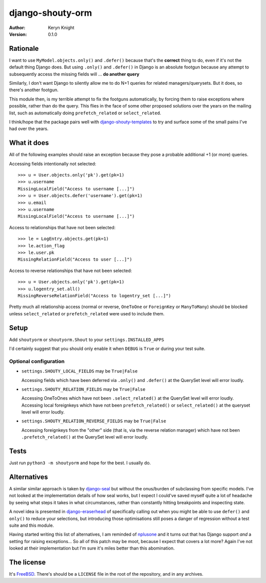 django-shouty-orm
=================

:author: Keryn Knight
:version: 0.1.0

Rationale
---------

I want to use ``MyModel.objects.only()`` and ``.defer()`` because that's the
**correct** thing to do, even if it's not the default thing Django does. But
using ``.only()`` and ``.defer()`` in Django is an absolute footgun because any
attempt to subsequently access the missing fields will ... **do another query**

Similarly, I don't want Django to silently allow me to do N+1 queries for related
managers/querysets. But it does, so there's another footgun.

This module then, is my terrible attempt to fix the footguns automatically, by
forcing them to raise exceptions where possible, rather than do the query. This
flies in the face of some other proposed solutions over the years on the mailing list,
such as automatically doing  ``prefetch_related`` or ``select_related``.

I think/hope that the package pairs well with `django-shouty-templates`_ to try
and surface some of the small pains I've had over the years.

What it does
------------

All of the following examples should raise an exception because they pose a probable
additional +1 (or more) queries.

Accessing fields intentionally not selected::

    >>> u = User.objects.only('pk').get(pk=1)
    >>> u.username
    MissingLocalField("Access to username [...]")
    >>> u = User.objects.defer('username').get(pk=1)
    >>> u.email
    >>> u.username
    MissingLocalField("Access to username [...]")

Access to relationships that have not been selected::

    >>> le = LogEntry.objects.get(pk=1)
    >>> le.action_flag
    >>> le.user.pk
    MissingRelationField("Access to user [...]")

Access to reverse relationships that have not been selected::

    >>> u = User.objects.only('pk').get(pk=1)
    >>> u.logentry_set.all()
    MissingReverseRelationField("Access to logentry_set [...]")

Pretty much all relationship access (normal or reverse, ``OneToOne`` or
``ForeignKey`` or ``ManyToMany``) should be blocked unless ``select_related`` or
``prefetch_related`` were used to include them.

Setup
-----

Add ``shoutyorm`` or ``shoutyorm.Shout`` to your ``settings.INSTALLED_APPS``

I'd certainly suggest that you should only enable it when ``DEBUG`` is ``True`` or
during your test suite.


Optional configuration
^^^^^^^^^^^^^^^^^^^^^^


- ``settings.SHOUTY_LOCAL_FIELDS`` may be ``True|False``

  Accessing fields which have been deferred via ``.only()`` and ``.defer()`` at the
  QuerySet level will error loudly.
- ``settings.SHOUTY_RELATION_FIELDS`` may be ``True|False``

  Accessing OneToOnes which have not been ``.select_related()`` at the QuerySet
  level will error loudly.
  Accessing local foreignkeys which have not been ``prefetch_related()`` or
  ``select_related()`` at the queryset level will error loudly.
- ``settings.SHOUTY_RELATION_REVERSE_FIELDS`` may be ``True|False``

  Accessing foreignkeys from the "other" side (that is, via the reverse relation
  manager) which have not been ``.prefetch_related()`` at the QuerySet level will error loudly.

Tests
-----

Just run ``python3 -m shoutyorm`` and hope for the best. I usually do.


Alternatives
------------

A similar similar approach is taken by `django-seal`_ but without the
onus/burden of subclassing from specific models. I've not looked at the
implementation details of how seal works, but I expect I could've saved myself
quite a lot of headache by seeing what steps it takes in what circumstances,
rather than constantly hitting breakpoints and inspecting state.

A novel idea is presented in `django-eraserhead`_ of specifically calling out
when you might be able to use ``defer()`` and ``only()`` to reduce your selections,
but introducing those optimisations still poses a danger of regression without a
test suite and this module.

Having started writing this list of alternatives, I am reminded of `nplusone`_
and it turns out that has Django support *and* a setting for raising exceptions...
So all of this patch may be moot, because I expect that covers a lot more? Again
I've not looked at their implementation but I'm sure it's miles better than this
abomination.


The license
-----------

It's `FreeBSD`_. There's should be a ``LICENSE`` file in the root of the repository, and in any archives.

.. _FreeBSD: http://en.wikipedia.org/wiki/BSD_licenses#2-clause_license_.28.22Simplified_BSD_License.22_or_.22FreeBSD_License.22.29
.. _django-seal: https://github.com/charettes/django-seal
.. _django-eraserhead: https://github.com/dizballanze/django-eraserhead
.. _nplusone: https://github.com/jmcarp/nplusone
.. _django-shouty-templates: https://github.com/kezabelle/django-shouty-templates
